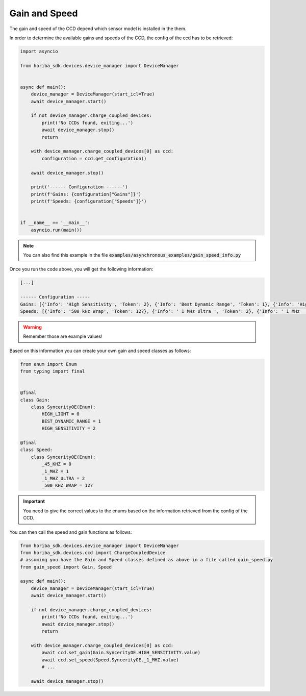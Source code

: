 ==============
Gain and Speed
==============

The gain and speed of the CCD depend which sensor model is installed in the them.

In order to determine the available gains and speeds of the CCD, the config of the ccd has to be retrieved:

.. code:: python

   import asyncio

   from horiba_sdk.devices.device_manager import DeviceManager


   async def main():
       device_manager = DeviceManager(start_icl=True)
       await device_manager.start()

       if not device_manager.charge_coupled_devices:
           print('No CCDs found, exiting...')
           await device_manager.stop()
           return

       with device_manager.charge_coupled_devices[0] as ccd:
           configuration = ccd.get_configuration()

       await device_manager.stop()

       print('------ Configuration ------')
       print(f'Gains: {configuration["Gains"]}')
       print(f'Speeds: {configuration["Speeds"]}')


   if __name__ == '__main__':
       asyncio.run(main())

.. note:: You can also find this example in the file :code:`examples/asynchronous_examples/gain_speed_info.py`

Once you run the code above, you will get the following information:

.. code:: txt

   [...]

   ------ Configuration -----
   Gains: [{'Info': 'High Sensitivity', 'Token': 2}, {'Info': 'Best Dynamic Range', 'Token': 1}, {'Info': 'High Light', 'Token': 0}
   Speeds: [{'Info': '500 kHz Wrap', 'Token': 127}, {'Info': ' 1 MHz Ultra ', 'Token': 2}, {'Info': ' 1 MHz       ', 'Token': 1}, {'Info': '45 kHz       ', 'Token': 0}]

.. warning:: Remember those are example values!

Based on this information you can create your own gain and speed classes as follows:

.. code:: python

  from enum import Enum
  from typing import final


  @final
  class Gain:
      class SyncerityOE(Enum):
          HIGH_LIGHT = 0
          BEST_DYNAMIC_RANGE = 1
          HIGH_SENSITIVITY = 2

  @final
  class Speed:
      class SyncerityOE(Enum):
          _45_KHZ = 0
          _1_MHZ = 1
          _1_MHZ_ULTRA = 2
          _500_KHZ_WRAP = 127

.. important:: You need to give the correct values to the enums based on the information retrieved from the config of
   the CCD.

You can then call the speed and gain functions as follows:

.. code:: python

   from horiba_sdk.devices.device_manager import DeviceManager
   from horiba_sdk.devices.ccd import ChargeCoupledDevice
   # assuming you have the Gain and Speed classes defined as above in a file called gain_speed.py
   from gain_speed import Gain, Speed

   async def main():
       device_manager = DeviceManager(start_icl=True)
       await device_manager.start()

       if not device_manager.charge_coupled_devices:
           print('No CCDs found, exiting...')
           await device_manager.stop()
           return

       with device_manager.charge_coupled_devices[0] as ccd:
           await ccd.set_gain(Gain.SyncerityOE.HIGH_SENSITIVITY.value)
           await ccd.set_speed(Speed.SyncerityOE._1_MHZ.value)
           # ...

       await device_manager.stop()
